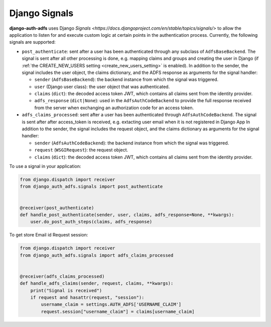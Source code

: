 Django Signals
================

**django-auth-adfs** uses Django `Signals <https://docs.djangoproject.com/en/stable/topics/signals/>` to allow the
application to listen for and execute custom logic at certain points in the authentication process. Currently, the
following signals are supported:

* ``post_authenticate``: sent after a user has been authenticated through any subclass of ``AdfsBaseBackend``. The
  signal is sent after all other processing is done, e.g. mapping claims and groups and creating the user in Django (if
  :ref:`the CREATE_NEW_USERS setting <create_new_users_setting>` is enabled). In addition to the sender, the signal
  includes the user object, the claims dictionary, and the ADFS response as arguments for the signal handler:

  * ``sender`` (``AdfsBaseBackend``): the backend instance from which the signal was triggered.
  * ``user`` (Django user class): the user object that was authenticated.
  * ``claims`` (``dict``): the decoded access token JWT, which contains all claims sent from the identity provider.
  * ``adfs_response`` (``dict|None``): used in the ``AdfsAuthCodeBackend`` to provide the full response received from
    the server when exchanging an authorization code for an access token.

* ``adfs_claims_processed``: sent after a user has been authenticated through ``AdfsAuthCodeBackend``. The
  signal is sent after after access_token is received, e.g. extacting user email when it is not registered in Django App
  In addition to the sender, the signal includes the request object, and the claims dictionary as arguments for the signal handler:

  * ``sender`` (``AdfsAuthCodeBackend``): the backend instance from which the signal was triggered.
  * ``request`` (``WSGIRequest``): the request object.
  * ``claims`` (``dict``): the decoded access token JWT, which contains all claims sent from the identity provider.

To use a signal in your application:

.. code-block:: python

    from django.dispatch import receiver
    from django_auth_adfs.signals import post_authenticate


    @receiver(post_authenticate)
    def handle_post_authenticate(sender, user, claims, adfs_response=None, **kwargs):
        user.do_post_auth_steps(claims, adfs_response)

To get store Email id Request session:

.. code-block:: python

    from django.dispatch import receiver
    from django_auth_adfs.signals import adfs_claims_processed


    @receiver(adfs_claims_processed)
    def handle_adfs_claims(sender, request, claims, **kwargs):
        print("Signal is received")
        if request and hasattr(request, "session"):
            username_claim = settings.AUTH_ADFS['USERNAME_CLAIM']
            request.session["username_claim"] = claims[username_claim]